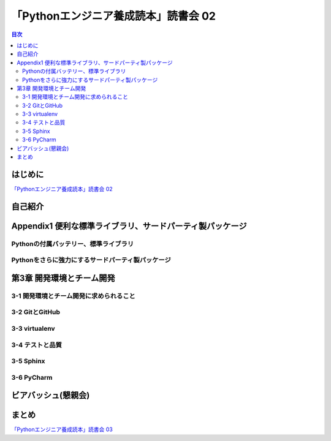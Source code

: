 =======================================
 「Pythonエンジニア養成読本」読書会 02
=======================================

.. contents:: 目次
   :local:

はじめに
========
`「Pythonエンジニア養成読本」読書会 02 <http://pymook.connpass.com/event/15198/>`_

自己紹介
========

Appendix1 便利な標準ライブラリ、サードパーティ製パッケージ
==========================================================

Pythonの付属バッテリー、標準ライブラリ
--------------------------------------

Pythonをさらに強力にするサードパーティ製パッケージ
--------------------------------------------------

第3章 開発環境とチーム開発
==========================

3-1 開発環境とチーム開発に求められること
----------------------------------------

3-2 GitとGitHub
---------------

3-3 virtualenv
--------------

3-4 テストと品質
----------------

3-5 Sphinx
----------

3-6 PyCharm
-----------

ビアバッシュ(懇親会)
====================

まとめ
======

`「Pythonエンジニア養成読本」読書会 03 <http://pymook.connpass.com/event/16291/>`_

